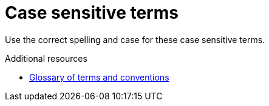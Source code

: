 :navtitle: Case sensitive terms
:keywords: reference, rule, case sensitive terms

= Case sensitive terms

Use the correct spelling and case for these case sensitive terms.

.Additional resources

* link:https://redhat-documentation.github.io/supplementary-style-guide/#glossary-terms-conventions[Glossary of terms and conventions]


